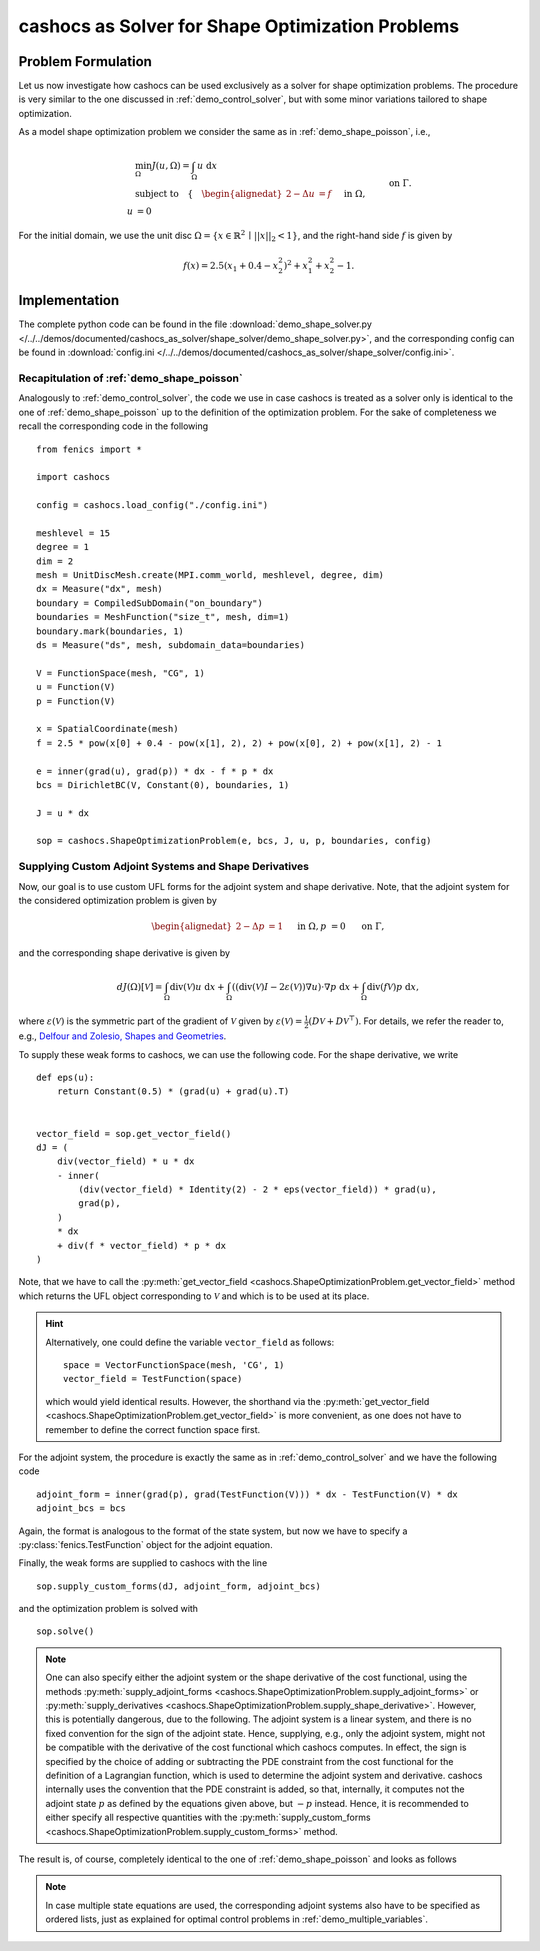 .. _demo_shape_solver:

cashocs as Solver for Shape Optimization Problems
=================================================

Problem Formulation
-------------------

Let us now investigate how cashocs can be used exclusively as a solver for shape optimization
problems. The procedure is very similar to the one discussed in :ref:`demo_control_solver`,
but with some minor variations tailored to shape optimization.

As a model shape optimization problem we consider the same as in :ref:`demo_shape_poisson`, i.e.,

.. math::

    &\min_\Omega J(u, \Omega) = \int_\Omega u \text{ d}x \\
    &\text{subject to} \quad \left\lbrace \quad
    \begin{alignedat}{2}
    -\Delta u &= f \quad &&\text{ in } \Omega,\\
    u &= 0 \quad &&\text{ on } \Gamma.
    \end{alignedat} \right.


For the initial domain, we use the unit disc :math:`\Omega = \{ x \in \mathbb{R}^2 \,\mid\, \lvert\lvert x \rvert\rvert_2 < 1 \}`, and the right-hand side :math:`f` is given by

.. math:: f(x) = 2.5 \left( x_1 + 0.4 - x_2^2 \right)^2 + x_1^2 + x_2^2 - 1.


Implementation
--------------
The complete python code can be found in the file :download:`demo_shape_solver.py </../../demos/documented/cashocs_as_solver/shape_solver/demo_shape_solver.py>`,
and the corresponding config can be found in :download:`config.ini </../../demos/documented/cashocs_as_solver/shape_solver/config.ini>`.

Recapitulation of :ref:`demo_shape_poisson`
*******************************************

Analogously to :ref:`demo_control_solver`, the code we use in case cashocs is treated as
a solver only is identical to the one of :ref:`demo_shape_poisson` up to the definition
of the optimization problem. For the sake of completeness we recall the corresponding code in the
following ::

    from fenics import *

    import cashocs

    config = cashocs.load_config("./config.ini")

    meshlevel = 15
    degree = 1
    dim = 2
    mesh = UnitDiscMesh.create(MPI.comm_world, meshlevel, degree, dim)
    dx = Measure("dx", mesh)
    boundary = CompiledSubDomain("on_boundary")
    boundaries = MeshFunction("size_t", mesh, dim=1)
    boundary.mark(boundaries, 1)
    ds = Measure("ds", mesh, subdomain_data=boundaries)

    V = FunctionSpace(mesh, "CG", 1)
    u = Function(V)
    p = Function(V)

    x = SpatialCoordinate(mesh)
    f = 2.5 * pow(x[0] + 0.4 - pow(x[1], 2), 2) + pow(x[0], 2) + pow(x[1], 2) - 1

    e = inner(grad(u), grad(p)) * dx - f * p * dx
    bcs = DirichletBC(V, Constant(0), boundaries, 1)

    J = u * dx

    sop = cashocs.ShapeOptimizationProblem(e, bcs, J, u, p, boundaries, config)


Supplying Custom Adjoint Systems and Shape Derivatives
******************************************************

Now, our goal is to use custom UFL forms for the adjoint system and shape derivative.
Note, that the adjoint system for the considered optimization problem is given by

.. math::

    \begin{alignedat}{2}
        - \Delta p &= 1 \quad &&\text{ in } \Omega, \\
        p &= 0 \quad &&\text{ on } \Gamma,
    \end{alignedat}

and the corresponding shape derivative is given by

.. math::

    dJ(\Omega)[\mathcal{V}] = \int_{\Omega} \text{div}\left( \mathcal{V} \right) u \text{ d}x
    + \int_{\Omega} \left( \left( \text{div}(\mathcal{V})I - 2 \varepsilon(\mathcal{V}) \right) \nabla u \right) \cdot \nabla p \text{ d}x
    + \int_{\Omega} \text{div}\left( f \mathcal{V} \right) p \text{ d}x,


where :math:`\varepsilon(\mathcal{V})` is the symmetric part of the gradient of :math:`\mathcal{V}`
given by :math:`\varepsilon(\mathcal{V}) = \frac{1}{2} \left( D\mathcal{V} + D\mathcal{V}^\top \right)`.
For details, we refer the reader to, e.g., `Delfour and Zolesio, Shapes and Geometries <https://doi.org/10.1137/1.9780898719826>`_.

To supply these weak forms to cashocs, we can use the following code. For the
shape derivative, we write ::

    def eps(u):
	return Constant(0.5) * (grad(u) + grad(u).T)


    vector_field = sop.get_vector_field()
    dJ = (
	div(vector_field) * u * dx
	- inner(
	    (div(vector_field) * Identity(2) - 2 * eps(vector_field)) * grad(u),
	    grad(p),
	)
	* dx
	+ div(f * vector_field) * p * dx
    )

Note, that we have to call the :py:meth:`get_vector_field <cashocs.ShapeOptimizationProblem.get_vector_field>` method
which returns the UFL object corresponding to :math:`\mathcal{V}` and which is to be used
at its place.

.. hint::

    Alternatively, one could define the variable ``vector_field`` as follows::

        space = VectorFunctionSpace(mesh, 'CG', 1)
        vector_field = TestFunction(space)

    which would yield identical results. However, the shorthand via the
    :py:meth:`get_vector_field <cashocs.ShapeOptimizationProblem.get_vector_field>`
    is more convenient, as one does not have to remember to define the correct function
    space first.

For the adjoint system, the procedure is exactly the same as in :ref:`demo_control_solver`
and we have the following code ::

    adjoint_form = inner(grad(p), grad(TestFunction(V))) * dx - TestFunction(V) * dx
    adjoint_bcs = bcs

Again, the format is analogous to the format of the state system, but now we have to
specify a :py:class:`fenics.TestFunction` object for the adjoint equation.

Finally, the weak forms are supplied to cashocs with the line ::

    sop.supply_custom_forms(dJ, adjoint_form, adjoint_bcs)

and the optimization problem is solved with ::

    sop.solve()

.. note::

    One can also specify either the adjoint system or the shape derivative of the cost functional, using
    the methods :py:meth:`supply_adjoint_forms <cashocs.ShapeOptimizationProblem.supply_adjoint_forms>`
    or :py:meth:`supply_derivatives <cashocs.ShapeOptimizationProblem.supply_shape_derivative>`.
    However, this is potentially dangerous, due to the following. The adjoint system
    is a linear system, and there is no fixed convention for the sign of the adjoint state.
    Hence, supplying, e.g., only the adjoint system, might not be compatible with the
    derivative of the cost functional which cashocs computes. In effect, the sign
    is specified by the choice of adding or subtracting the PDE constraint from the
    cost functional for the definition of a Lagrangian function, which is used to
    determine the adjoint system and derivative. cashocs internally uses the convention
    that the PDE constraint is added, so that, internally, it computes not the adjoint state
    :math:`p` as defined by the equations given above, but :math:`-p` instead.
    Hence, it is recommended to either specify all respective quantities with the
    :py:meth:`supply_custom_forms <cashocs.ShapeOptimizationProblem.supply_custom_forms>` method.


The result is, of course, completely identical to the one of :ref:`demo_shape_poisson` and looks
as follows

.. image:: /../../demos/documented/cashocs_as_solver/shape_solver/img_shape_solver.png


.. note::

    In case multiple state equations are used, the corresponding adjoint systems
    also have to be specified as ordered lists, just as explained for optimal control
    problems in :ref:`demo_multiple_variables`.
